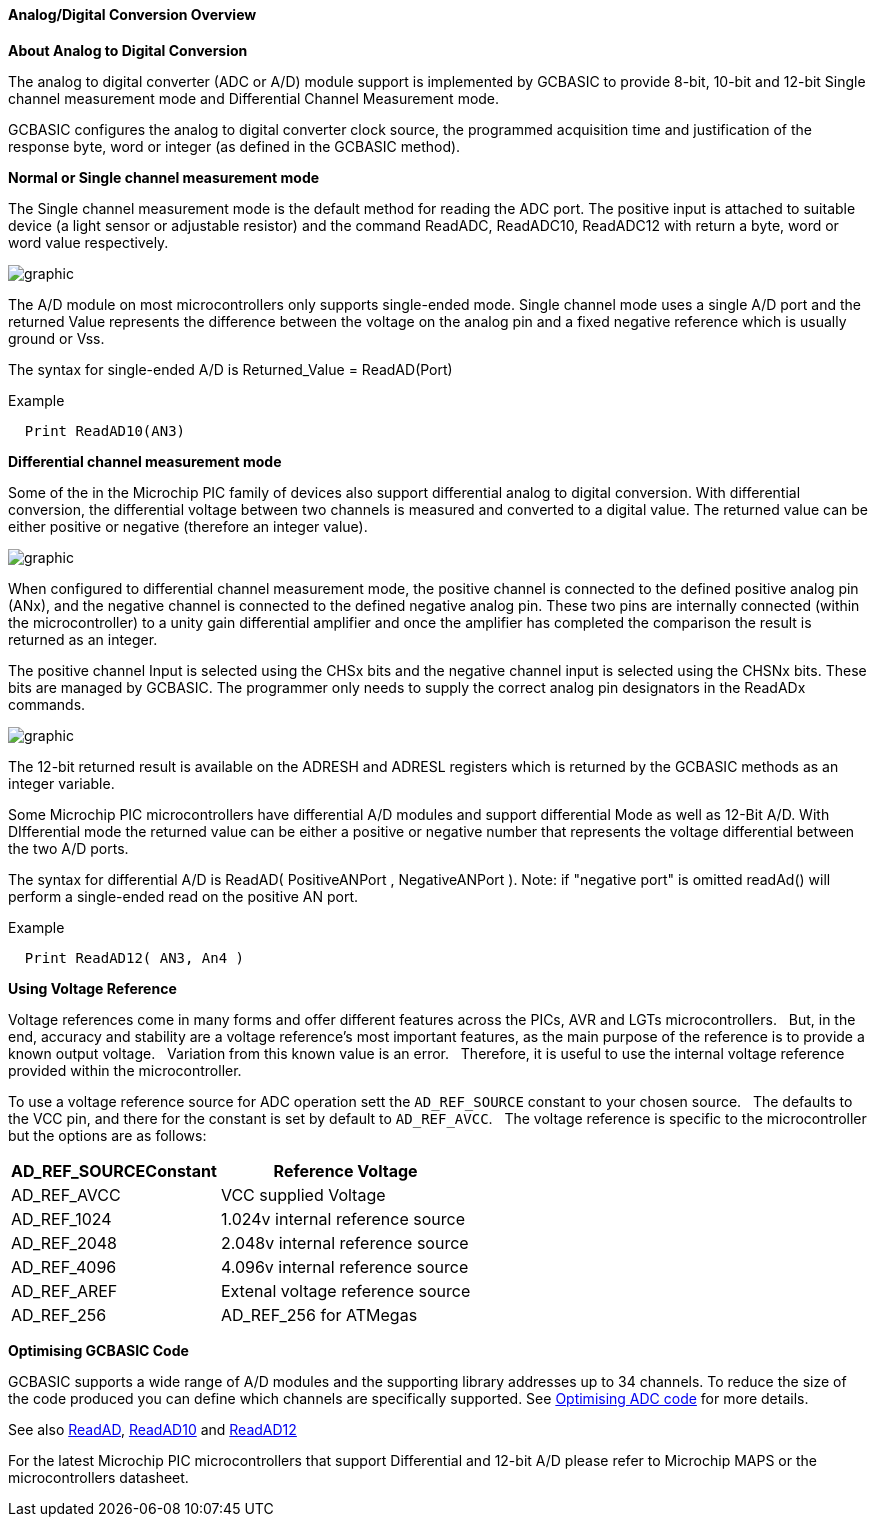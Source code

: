 ==== Analog/Digital Conversion Overview

*About Analog to Digital Conversion*

The analog to digital converter (ADC or A/D) module support is implemented by GCBASIC to provide 8-bit, 10-bit and 12-bit Single channel measurement mode and Differential Channel Measurement mode.

GCBASIC configures the analog to digital converter clock source, the programmed acquisition time and justification of the response byte, word or integer (as defined in the GCBASIC method).

*Normal or Single channel measurement mode*

The Single channel measurement mode is the default method for reading the ADC port.  The positive input is attached to suitable device (a light sensor or adjustable resistor) and the command ReadADC, ReadADC10, ReadADC12 with return a byte, word or word value respectively.


image::adcoverviewb1.PNG[graphic,align="center"]


The A/D module on most microcontrollers only supports single-ended mode. Single channel mode uses a single A/D port and the returned Value represents the difference between the voltage on the analog pin and a fixed negative reference which is usually ground or Vss.


The syntax for single-ended A/D is Returned_Value = ReadAD(Port)

Example
----
  Print ReadAD10(AN3)
----

*Differential channel measurement mode*

Some of the in the Microchip PIC family of devices also support differential analog to digital conversion. With differential conversion, the differential voltage between two channels is measured and converted to a digital value.  The returned value can be either positive or negative (therefore an integer value).

image::adcoverviewb2.PNG[graphic,align="center"]


When configured to differential channel measurement mode, the positive channel is connected to the defined positive analog pin (ANx), and the negative channel is connected to the defined negative analog pin. These two pins are internally connected (within the microcontroller) to a unity gain differential amplifier and once the amplifier has completed the comparison the result is returned as an integer.

The positive channel Input is selected using the CHSx bits and the negative channel input is selected using the CHSNx bits.  These bits are managed by GCBASIC.  The programmer only needs to supply the correct analog pin designators in the ReadADx commands.

image::adcoverviewb3.PNG[graphic,align="center"]

The 12-bit returned result is available on the ADRESH and ADRESL registers which is returned by the GCBASIC methods as an integer variable.

Some Microchip PIC microcontrollers have differential A/D modules and support differential Mode as well as 12-Bit A/D. With DIfferential mode the returned value can be either a positive or negative number that represents the voltage differential between the two A/D ports.

The syntax for differential A/D is ReadAD( PositiveANPort , NegativeANPort ).  Note: if "negative port" is omitted readAd() will perform a single-ended read on the positive AN port.

Example
----
  Print ReadAD12( AN3, An4 )
----

*Using Voltage Reference*

Voltage references come in many forms and offer different features across the PICs, AVR and LGTs microcontrollers.&#160;&#160;
But, in the end, accuracy and stability are a voltage reference’s most important features, as the main purpose of the reference is to provide a known output voltage.&#160;&#160;
Variation from this known value is an error.&#160;&#160;
Therefore, it is useful to use the internal voltage reference provided within the microcontroller.


To use a voltage reference source for ADC operation sett the `AD_REF_SOURCE` constant to your chosen source.&#160;&#160;
The defaults to the VCC pin, and there for the constant is set by default to `AD_REF_AVCC`.&#160;&#160;
The voltage reference is specific to the microcontroller but the options are as follows:


[cols=2, options="header,autowidth"]
|===
|*AD_REF_SOURCEConstant*
|*Reference Voltage*

|AD_REF_AVCC
|VCC supplied Voltage

|AD_REF_1024
|1.024v internal reference source

|AD_REF_2048
|2.048v internal reference source

|AD_REF_4096
|4.096v internal reference source

|AD_REF_AREF
|Extenal voltage reference source

|AD_REF_256
|AD_REF_256 for ATMegas



|===



*Optimising GCBASIC Code*

GCBASIC supports a wide range of A/D modules and the supporting library addresses up to 34 channels.
To reduce the size of the code produced you can define which channels are specifically supported.  See <<_analog_digital_conversion_code_optimisation, Optimising ADC code>> for more details.


See also <<_readad, ReadAD>>, <<_readad10, ReadAD10>> and <<_readad12, ReadAD12>>

For the latest Microchip PIC microcontrollers that support Differential and 12-bit A/D please refer to Microchip MAPS or the microcontrollers datasheet.
